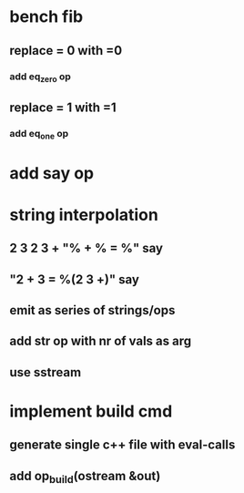* bench fib
** replace = 0 with =0
*** add eq_zero op
** replace = 1 with =1
*** add eq_one op
* add say op
* string interpolation
** 2 3 2 3 + "% + % = %" say
** "2 + 3 = %(2 3 +)" say
** emit as series of strings/ops
** add str op with nr of vals as arg
** use sstream
* implement build cmd
** generate single c++ file with eval-calls
** add op_build(ostream &out)
